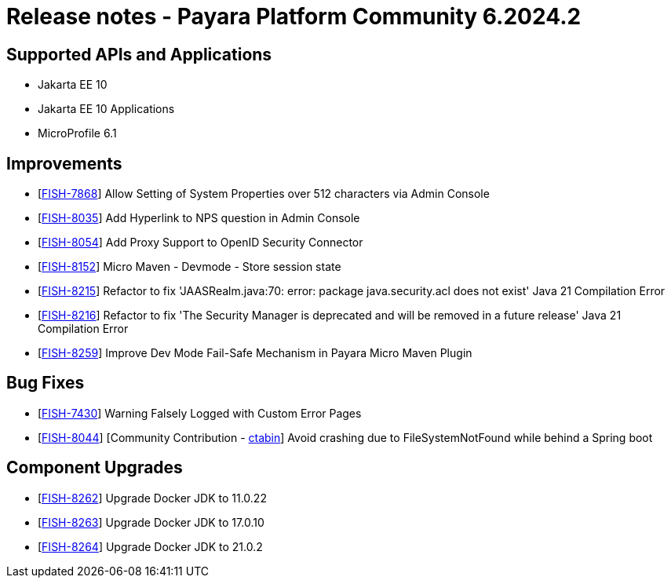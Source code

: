 = Release notes - Payara Platform Community 6.2024.2

== Supported APIs and Applications

* Jakarta EE 10
* Jakarta EE 10 Applications
* MicroProfile 6.1

== Improvements

* [https://github.com/payara/Payara/pull/6551[FISH-7868]] Allow Setting of System Properties over 512 characters via Admin Console

* [https://github.com/payara/Payara/pull/6557[FISH-8035]] Add Hyperlink to NPS question in Admin Console

* [https://github.com/payara/Payara/pull/6558[FISH-8054]] Add Proxy Support to OpenID Security Connector

* [https://github.com/payara/Payara/pull/6526[FISH-8152]] Micro Maven - Devmode - Store session state

* [https://github.com/payara/Payara/pull/6535[FISH-8215]] Refactor to fix 'JAASRealm.java:70: error: package java.security.acl does not exist' Java 21 Compilation Error

* [https://github.com/payara/Payara/pull/6536[FISH-8216]] Refactor to fix 'The Security Manager is deprecated and will be removed in a future release' Java 21 Compilation Error

* [https://github.com/payara/Payara/pull/6542[FISH-8259]] Improve Dev Mode Fail-Safe Mechanism in Payara Micro Maven Plugin

== Bug Fixes
* [https://github.com/payara/Payara/pull/6556[FISH-7430]] Warning Falsely Logged with Custom Error Pages

* [https://github.com/payara/Payara/pull/6448[FISH-8044]] [Community Contribution - https://github.com/ctabin[ctabin]] Avoid crashing due to FileSystemNotFound while behind a Spring boot


== Component Upgrades

* [https://github.com/payara/Payara/pull/6543[FISH-8262]] Upgrade Docker JDK to 11.0.22

* [https://github.com/payara/Payara/pull/6543[FISH-8263]] Upgrade Docker JDK to 17.0.10

* [https://github.com/payara/Payara/pull/6543[FISH-8264]] Upgrade Docker JDK to 21.0.2

